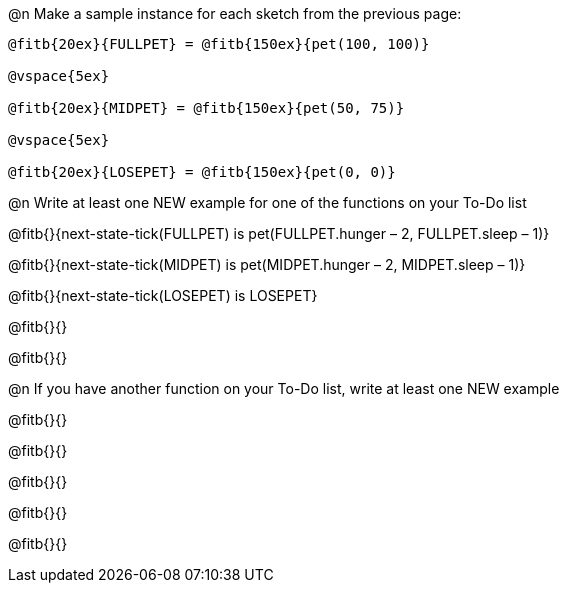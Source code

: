 ++++
<style>
#content .blankline{text-align: left;}
</style>
++++


@n Make a sample instance for each sketch from the previous page:

----
@fitb{20ex}{FULLPET} = @fitb{150ex}{pet(100, 100)}

@vspace{5ex}

@fitb{20ex}{MIDPET} = @fitb{150ex}{pet(50, 75)}

@vspace{5ex}

@fitb{20ex}{LOSEPET} = @fitb{150ex}{pet(0, 0)}
----

@n Write at least one NEW example for one of the functions on your To-Do list

@fitb{}{next-state-tick(FULLPET) is pet(FULLPET.hunger – 2, FULLPET.sleep – 1)}

@fitb{}{next-state-tick(MIDPET) is pet(MIDPET.hunger – 2, MIDPET.sleep – 1)}

@fitb{}{next-state-tick(LOSEPET) is LOSEPET}

@fitb{}{}

@fitb{}{}

@n If you have another function on your To-Do list, write at least one NEW example

@fitb{}{}

@fitb{}{}

@fitb{}{}

@fitb{}{}

@fitb{}{}
